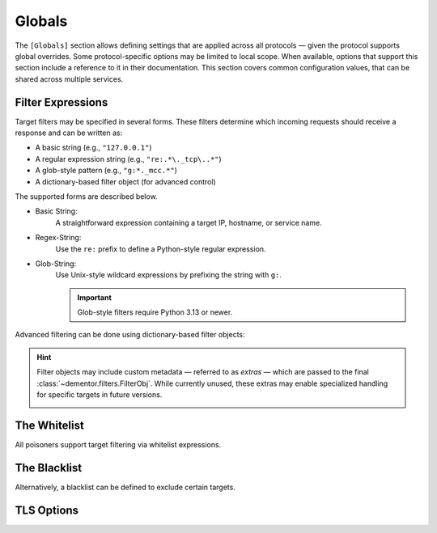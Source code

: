 .. Copyright (c) 2025-Present MatrixEditor
..
.. Permission is hereby granted, free of charge, to any person obtaining a copy
.. of this software and associated documentation files (the "Software"), to deal
.. in the Software without restriction, including without limitation the rights
.. to use, copy, modify, merge, publish, distribute, sublicense, and/or sell
.. copies of the Software, and to permit persons to whom the Software is
.. furnished to do so, subject to the following conditions:
..
.. The above copyright notice and this permission notice shall be included in all
.. copies or substantial portions of the Software.
..
.. THE SOFTWARE IS PROVIDED "AS IS", WITHOUT WARRANTY OF ANY KIND, EXPRESS OR
.. IMPLIED, INCLUDING BUT NOT LIMITED TO THE WARRANTIES OF MERCHANTABILITY,
.. FITNESS FOR A PARTICULAR PURPOSE AND NONINFRINGEMENT. IN NO EVENT SHALL THE
.. AUTHORS OR COPYRIGHT HOLDERS BE LIABLE FOR ANY CLAIM, DAMAGES OR OTHER
.. LIABILITY, WHETHER IN AN ACTION OF CONTRACT, TORT OR OTHERWISE, ARISING FROM,
.. OUT OF OR IN CONNECTION WITH THE SOFTWARE OR THE USE OR OTHER DEALINGS IN THE
.. SOFTWARE.
.. _config_globals:


Globals
=======

The ``[Globals]`` section allows defining settings that are applied across all
protocols — given the protocol supports global overrides. Some protocol-specific
options may be limited to local scope. When available, options that support this
section include a reference to it in their documentation. This section covers
common configuration values, that can be shared across multiple services.

Filter Expressions
------------------

Target filters may be specified in several forms. These filters determine which
incoming requests should receive a response and can be written as:

- A basic string (e.g., ``"127.0.0.1"``)
- A regular expression string (e.g., ``"re:.*\._tcp\..*"``)
- A glob-style pattern (e.g., ``"g:*._mcc.*"``)
- A dictionary-based filter object (for advanced control)

The supported forms are described below.

- Basic String:
    A straightforward expression containing a target IP, hostname, or service name.

    .. container:: demo

        .. code-block:: toml
            :caption: Basic whitelist responding only to requests from 127.0.0.1

            AnswerTo = [ "127.0.0.1" ]

- Regex-String:
    Use the ``re:`` prefix to define a Python-style regular expression.

    .. container:: demo

        .. code-block:: toml
            :caption: Responds only to service names starting with "_tcp"

            AnswerTo = [ "re:^_tcp.*" ]

- Glob-String:
    Use Unix-style wildcard expressions by prefixing the string with ``g:``.

    .. container:: demo

        .. code-block:: toml
            :caption: Responds only to services containing "_mcc"

            AnswerTo = [ "g:*._mcc.*" ]

    .. important::
        Glob-style filters require Python 3.13 or newer.

Advanced filtering can be done using dictionary-based filter objects:

.. py:currentmodule:: Filter

.. py:attribute:: Target
    :type: _FilterExpr

    The target filter expression, using one of the formats described above.

.. py:attribute:: File
    :type: str

    Allows loading filter expressions from an external file instead of specifying them inline.

.. hint::
    Filter objects may include custom metadata — referred to as *extras* — which are passed to the final
    :class:`~dementor.filters.FilterObj`. While currently unused, these extras may enable specialized
    handling for specific targets in future versions.

    .. container:: demo

        .. code-block:: toml
            :caption: Using extras in a filter object

            AnswerTo = [
                { Target = "127.0.0.1", TTL = 340 }
            ]


.. py:currentmodule:: Globals

The Whitelist
-------------

All poisoners support target filtering via whitelist expressions.

.. py:attribute:: AnswerTo
    :type: list[_FilterExprOrType]

    *Maps to* ``targets`` *internally.*

    Defines a whitelist of targets eligible for poisoning. Each item can be a basic string,
    regex, glob, or dictionary-based filter object.

    .. warning::
        Use caution when specifying global target filters, as they apply to all poisoners
        and may lead to unintended behavior.

The Blacklist
-------------

Alternatively, a blacklist can be defined to exclude certain targets.

.. py:attribute:: Ignore
    :type: list[_FilterExprOrType]

    *Maps to* ``ignored`` *internally.*

    Defines a list of targets to be ignored for poisoning. This behaves as a global
    exclusion list. Filtering behavior is identical to that described in the whitelist section.


TLS Options
-----------

.. py:attribute:: Cert
    :type: str

    Specifies the path to the certificate used when TLS is enabled.


.. py:attribute:: Key
    :type: str

    Specifies the private key file corresponding to the certificate used for TLS.